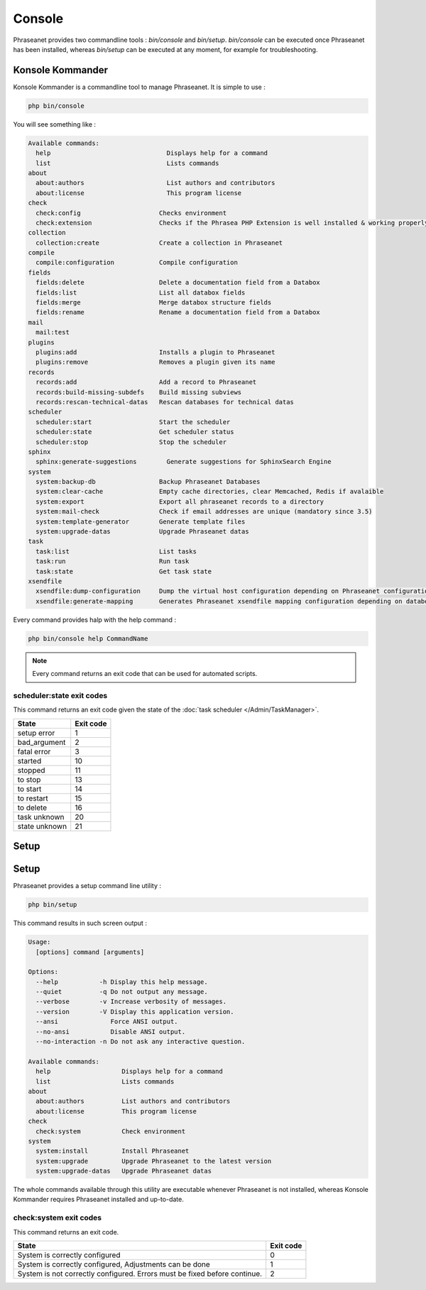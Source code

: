 Console
=======

Phraseanet provides two commandline tools : `bin/console` and `bin/setup`.
`bin/console` can be executed once Phraseanet has been installed, whereas
`bin/setup` can be executed at any moment, for example for troubleshooting.

Konsole Kommander
-----------------

Konsole Kommander is a commandline tool to manage Phraseanet. It is simple
to use :

.. code-block:: bash

    php bin/console

You will see something like :

.. code-block:: bash

    Available commands:
      help                               Displays help for a command
      list                               Lists commands
    about
      about:authors                      List authors and contributors
      about:license                      This program license
    check
      check:config                     Checks environment
      check:extension                  Checks if the Phrasea PHP Extension is well installed & working properly.
    collection
      collection:create                Create a collection in Phraseanet
    compile
      compile:configuration            Compile configuration
    fields
      fields:delete                    Delete a documentation field from a Databox
      fields:list                      List all databox fields
      fields:merge                     Merge databox structure fields
      fields:rename                    Rename a documentation field from a Databox
    mail
      mail:test
    plugins
      plugins:add                      Installs a plugin to Phraseanet
      plugins:remove                   Removes a plugin given its name
    records
      records:add                      Add a record to Phraseanet
      records:build-missing-subdefs    Build missing subviews
      records:rescan-technical-datas   Rescan databases for technical datas
    scheduler
      scheduler:start                  Start the scheduler
      scheduler:state                  Get scheduler status
      scheduler:stop                   Stop the scheduler
    sphinx
      sphinx:generate-suggestions        Generate suggestions for SphinxSearch Engine
    system
      system:backup-db                 Backup Phraseanet Databases
      system:clear-cache               Empty cache directories, clear Memcached, Redis if avalaible
      system:export                    Export all phraseanet records to a directory
      system:mail-check                Check if email addresses are unique (mandatory since 3.5)
      system:template-generator        Generate template files
      system:upgrade-datas             Upgrade Phraseanet datas
    task
      task:list                        List tasks
      task:run                         Run task
      task:state                       Get task state
    xsendfile
      xsendfile:dump-configuration     Dump the virtual host configuration depending on Phraseanet configuration
      xsendfile:generate-mapping       Generates Phraseanet xsendfile mapping configuration depending on databoxes configuration

Every command provides halp with the help command :

.. code-block:: bash

    php bin/console help CommandName

.. note::

    Every command returns an exit code that can be used for automated scripts.

scheduler:state exit codes
**************************

This command returns an exit code given the state of the :doc:`task scheduler </Admin/TaskManager>`.

+---------------+-----------------+
| State         | Exit code       |
+===============+=================+
| setup error   | 1               |
+---------------+-----------------+
| bad_argument  | 2               |
+---------------+-----------------+
| fatal error   | 3               |
+---------------+-----------------+
| started       | 10              |
+---------------+-----------------+
| stopped       | 11              |
+---------------+-----------------+
| to stop       | 13              |
+---------------+-----------------+
| to start      | 14              |
+---------------+-----------------+
| to restart    | 15              |
+---------------+-----------------+
| to delete     | 16              |
+---------------+-----------------+
| task unknown  | 20              |
+---------------+-----------------+
| state unknown | 21              |
+---------------+-----------------+



Setup
-----

Setup
-----

.. versionadded:: 3.8

   The setup command has been added in version 3.8

Phraseanet provides a setup command line utility :

.. code-block:: bash

    php bin/setup

This command results in such screen output :

.. code-block:: bash

    Usage:
      [options] command [arguments]

    Options:
      --help           -h Display this help message.
      --quiet          -q Do not output any message.
      --verbose        -v Increase verbosity of messages.
      --version        -V Display this application version.
      --ansi              Force ANSI output.
      --no-ansi           Disable ANSI output.
      --no-interaction -n Do not ask any interactive question.

    Available commands:
      help                   Displays help for a command
      list                   Lists commands
    about
      about:authors          List authors and contributors
      about:license          This program license
    check
      check:system           Check environment
    system
      system:install         Install Phraseanet
      system:upgrade         Upgrade Phraseanet to the latest version
      system:upgrade-datas   Upgrade Phraseanet datas

The whole commands available through this utility are executable whenever
Phraseanet is not installed, whereas Konsole Kommander requires Phraseanet
installed and up-to-date.

check:system exit codes
***********************

This command returns an exit code.

+----------------------------------------------+------------------+
| State                                        | Exit code        |
+==============================================+==================+
| System is correctly configured               | 0                |
+----------------------------------------------+------------------+
| System is correctly configured,              | 1                |
| Adjustments can be done                      |                  |
+----------------------------------------------+------------------+
| System is not correctly configured.          | 2                |
| Errors must be fixed before continue.        |                  |
+----------------------------------------------+------------------+
